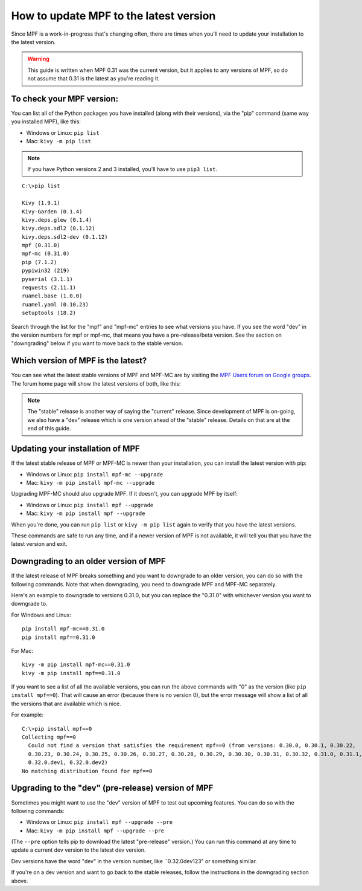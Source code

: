 How to update MPF to the latest version
=======================================

Since MPF is a work-in-progress that's changing often, there are times when
you'll need to update your installation to the latest version.

.. warning::

   This guide is written when MPF 0.31 was the current version, but it applies
   to any versions of MPF, so do not assume that 0.31 is the latest as you're
   reading it.

To check your MPF version:
--------------------------

You can list all of the Python packages you have installed (along with their versions),
via the "pip" command (same way you installed MPF), like this:

* Windows or Linux: ``pip list``
* Mac: ``kivy -m pip list``

.. note::

   If you have Python versions 2 and 3 installed, you'll have to use ``pip3 list``.

::

   C:\>pip list

   Kivy (1.9.1)
   Kivy-Garden (0.1.4)
   kivy.deps.glew (0.1.4)
   kivy.deps.sdl2 (0.1.12)
   kivy.deps.sdl2-dev (0.1.12)
   mpf (0.31.0)
   mpf-mc (0.31.0)
   pip (7.1.2)
   pypiwin32 (219)
   pyserial (3.1.1)
   requests (2.11.1)
   ruamel.base (1.0.0)
   ruamel.yaml (0.10.23)
   setuptools (18.2)

Search through the list for the "mpf" and "mpf-mc" entries to see what versions you have. If
you see the word "dev" in the version numbers for mpf or mpf-mc, that means you have a
pre-release/beta version. See the section on "downgrading" below if you want to move back
to the stable version.

Which version of MPF is the latest?
-----------------------------------

You can see what the latest stable versions of MPF and MPF-MC are by visiting the
`MPF Users forum on Google groups <https://groups.google.com/forum/#!forum/mpf-users>`_.
The forum home page will show the latest versions of both, like this:

.. image:: /install/images/stable_version.jpg

.. note::

   The "stable" release is another way of saying the "current" release. Since development of
   MPF is on-going, we also have a "dev" release which is one version ahead of the "stable"
   release. Details on that are at the end of this guide.

Updating your installation of MPF
---------------------------------

If the latest stable release of MPF or MPF-MC is newer than your installation, you can install
the latest version with pip:


* Windows or Linux: ``pip install mpf-mc --upgrade``
* Mac: ``kivy -m pip install mpf-mc --upgrade``

Upgrading MPF-MC should also upgrade MPF. If it doesn't, you can upgrade MPF by itself:

* Windows or Linux: ``pip install mpf --upgrade``
* Mac: ``kivy -m pip install mpf --upgrade``

When you're done, you can run ``pip list`` or ``kivy -m pip list`` again to verify that
you have the latest versions.

These commands are safe to run any time, and if a newer version of MPF is not available,
it will tell you that you have the latest version and exit.

Downgrading to an older version of MPF
--------------------------------------

If the latest release of MPF breaks something and you want to downgrade to an older version,
you can do so with the following commands. Note that when downgrading, you need to downgrade
MPF and MPF-MC separately.

Here's an example to downgrade to versions 0.31.0, but you can replace the "0.31.0" with
whichever version you want to downgrade to.

For Windows and Linux:

::

   pip install mpf-mc==0.31.0
   pip install mpf==0.31.0

For Mac:

::

   kivy -m pip install mpf-mc==0.31.0
   kivy -m pip install mpf==0.31.0

If you want to see a list of all the available versions, you can run the above commands with "0" as
the version (like ``pip install mpf==0``). That will cause an error (because there is no version 0),
but the error message will show a list of all the versions that are available which is nice.

For example:

::

   C:\>pip install mpf==0
   Collecting mpf==0
     Could not find a version that satisfies the requirement mpf==0 (from versions: 0.30.0, 0.30.1, 0.30.22,
     0.30.23, 0.30.24, 0.30.25, 0.30.26, 0.30.27, 0.30.28, 0.30.29, 0.30.30, 0.30.31, 0.30.32, 0.31.0, 0.31.1,
     0.32.0.dev1, 0.32.0.dev2)
   No matching distribution found for mpf==0

Upgrading to the "dev" (pre-release) version of MPF
---------------------------------------------------

Sometimes you might want to use the "dev" version of MPF to test out upcoming features. You can do
so with the following commands:

* Windows or Linux: ``pip install mpf --upgrade --pre``
* Mac: ``kivy -m pip install mpf --upgrade --pre``

(The ``--pre`` option tells pip to download the latest "pre-release" version.) You can run this
command at any time to update a current dev version to the latest dev version.

Dev versions have the word "dev" in the version number, like ``0.32.0dev123" or something similar.

If you're on a dev version and want to go back to the stable releases, follow the instructions in
the downgrading section above.
